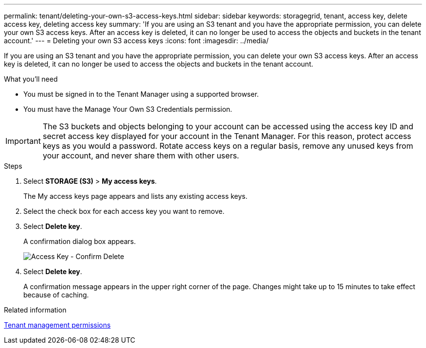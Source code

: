 ---
permalink: tenant/deleting-your-own-s3-access-keys.html
sidebar: sidebar
keywords: storagegrid, tenant, access key, delete access key, deleting access key
summary: 'If you are using an S3 tenant and you have the appropriate permission, you can delete your own S3 access keys. After an access key is deleted, it can no longer be used to access the objects and buckets in the tenant account.'
---
= Deleting your own S3 access keys
:icons: font
:imagesdir: ../media/

[.lead]
If you are using an S3 tenant and you have the appropriate permission, you can delete your own S3 access keys. After an access key is deleted, it can no longer be used to access the objects and buckets in the tenant account.

.What you'll need
* You must be signed in to the Tenant Manager using a supported browser.
* You must have the Manage Your Own S3 Credentials permission.

IMPORTANT: The S3 buckets and objects belonging to your account can be accessed using the access key ID and secret access key displayed for your account in the Tenant Manager. For this reason, protect access keys as you would a password. Rotate access keys on a regular basis, remove any unused keys from your account, and never share them with other users.

.Steps
. Select *STORAGE (S3)* > *My access keys*.
+
The My access keys page appears and lists any existing access keys.

. Select the check box for each access key you want to remove.
. Select *Delete key*.
+
A confirmation dialog box appears.
+
image::../media/access_key_confirm_delete.png[Access Key - Confirm Delete]

. Select *Delete key*.
+
A confirmation message appears in the upper right corner of the page. Changes might take up to 15 minutes to take effect because of caching.

.Related information

link:tenant-management-permissions.html[Tenant management permissions]

